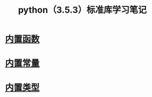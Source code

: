 #+TITLE: python（3.5.3）标准库学习笔记

* [[file:%E5%86%85%E7%BD%AE%E5%87%BD%E6%95%B0.org][内置函数]]
* [[file:%E5%86%85%E7%BD%AE%E5%B8%B8%E9%87%8F.org][内置常量]]
* [[file:%E5%86%85%E7%BD%AE%E7%B1%BB%E5%9E%8B.org][内置类型]]
